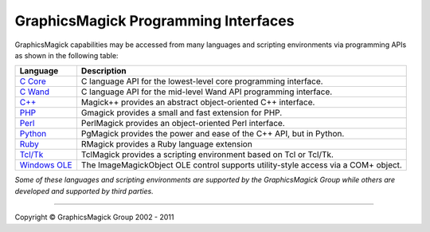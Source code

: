 =======================================
GraphicsMagick Programming Interfaces
=======================================

.. meta::
   :description: GraphicsMagick is a robust collection of tools and libraries to read,
                 write, and manipulate an image in any of the more popular
                 image formats including GIF, JPEG, PNG, PDF, and Photo CD.
                 With GraphicsMagick you can create GIFs dynamically making it
                 suitable for Web applications.  You can also resize, rotate,
                 sharpen, color reduce, or add special effects to an image and
                 save your completed work in the same or differing image format.

   :keywords: GraphicsMagick, Image Magick, Image Magic, PerlMagick, Perl Magick,
              Perl Magic, CineMagick, PixelMagick, Pixel Magic, WebMagick,
              Web Magic, visualization, image processing, software development,
              simulation, image, software, AniMagick, Animagic,  Magick++


.. _`C Core` : api/api.html
.. _`C Wand` : wand/wand.html
.. _C++ : Magick++/index.html
.. _PHP : http://pecl.php.net/package/gmagick
.. _Perl : perl.html
.. _Python: https://bitbucket.org/hhatto/pgmagick/
.. _Ruby : http://rmagick.rubyforge.org/
.. _Tcl/Tk : http://www.graphicsmagick.org/TclMagick/doc/
.. _Windows OLE : ImageMagickObject.html



GraphicsMagick capabilities may be accessed from many languages and scripting
environments via programming APIs as shown in the following table:

==============  ====================================================================
Language        Description
==============  ====================================================================
`C Core`_       C language API for the lowest-level core programming interface.
`C Wand`_       C language API for the mid-level Wand API programming interface.
`C++`_          Magick++ provides an abstract object-oriented C++ interface.
PHP_		Gmagick provides a small and fast extension for PHP.
Perl_           PerlMagick provides an object-oriented Perl interface.
Python_         PgMagick provides the power and ease of the C++ API, but in Python.
Ruby_           RMagick provides a Ruby language extension  
`Tcl/Tk`_       TclMagick provides a scripting environment based on Tcl or Tcl/Tk.
`Windows OLE`_  The ImageMagickObject OLE control supports utility-style access via
                a COM+ object.
==============  ====================================================================

*Some of these languages and scripting environments are supported by the
GraphicsMagick Group while others are developed and supported by third parties.*

--------------------------------------------------------------------------

.. |copy|   unicode:: U+000A9 .. COPYRIGHT SIGN

Copyright |copy| GraphicsMagick Group 2002 - 2011
